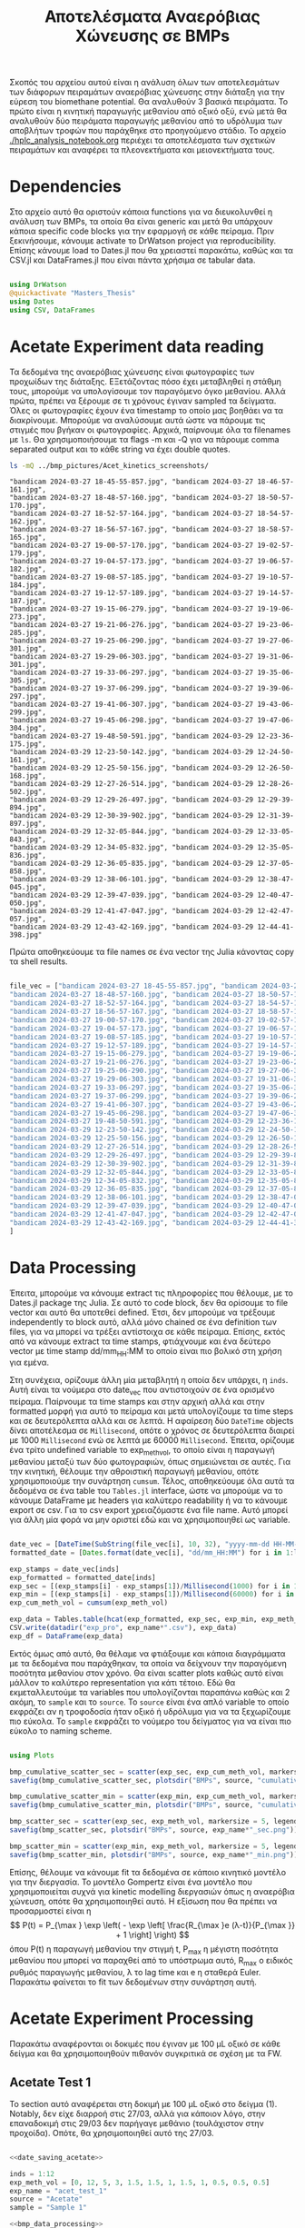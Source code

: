 #+TITLE: Αποτελέσματα Αναερόβιας Χώνευσης σε BMPs

Σκοπός του αρχείου αυτού είναι η ανάλυση όλων των αποτελεσμάτων των διάφορων πειραμάτων αναερόβιας χώνευσης στην διάταξη για την εύρεση του biomethane potential. Θα αναλυθούν 3 βασικά πειράματα. Το πρώτο είναι η κινητική παραγωγής μεθανίου από οξικό οξύ, ενώ μετά θα αναλυθούν δύο πειράματα παραγωγής μεθανίου από το υδρόλυμα των αποβλήτων τροφών που παράχθηκε στο προηγούμενο στάδιο. Το αρχείο [[./hplc_analysis_notebook.org]] περιέχει τα αποτελέσματα των σχετικών πειραμάτων και αναφέρει τα πλεονεκτήματα και μειονεκτήματα τους.

* Table of Contents                                           :TOC:noexport:
- [[#dependencies][Dependencies]]
- [[#acetate-experiment-data-reading][Acetate Experiment data reading]]
- [[#data-processing][Data Processing]]
- [[#acetate-experiment-processing][Acetate Experiment Processing]]
  - [[#acetate-test-1][Acetate Test 1]]
  - [[#acetate-test-0][Acetate Test 0]]
  - [[#acetate-test-ac][Acetate Test Ac]]
  - [[#acetate-test-4][Acetate Test 4]]
  - [[#acetate-test-2][Acetate Test 2]]
  - [[#παραγωγή-μεθανίου-χωρίς-feed-από-το-δείγμα-ac][Παραγωγή μεθανίου χωρίς feed από το δείγμα Ac]]
  - [[#update-all-helper][Update all helper]]

* Dependencies
Στο αρχείο αυτό θα οριστούν κάποια functions για να διευκολυνθεί η ανάλυση των BMPs, τα οποία θα είναι generic και μετά θα υπάρχουν κάποια specific code blocks για την εφαρμογή σε κάθε πείραμα. Πριν ξεκινήσουμε, κάνουμε activate το DrWatson project για reproducibility. Επίσης κάνουμε load το Dates.jl που θα χρειαστεί παρακάτω, καθώς και τα CSV.jl και DataFrames.jl που είναι πάντα χρήσιμα σε tabular data.

#+NAME: deps
#+BEGIN_SRC julia

  using DrWatson
  @quickactivate "Masters_Thesis"
  using Dates
  using CSV, DataFrames

#+END_SRC

* Acetate Experiment data reading
Τα δεδομένα της αναερόβιας χώνευσης είναι φωτογραφίες των προχωίδων της διάταξης. ΕΞετάζοντας πόσο έχει μεταβληθεί η στάθμη τους, μπορούμε να υπολογίσουμε τον παραγόμενο όγκο μεθανίου. Αλλά πρώτα, πρέπει να ξέρουμε σε τι χρόνους έγιναν sampled τα δείγματα. Όλες οι φωτογραφίες έχουν ένα timestamp το οποίο μας βοηθάει να τα διακρίνουμε. Μπορούμε να αναλύσουμε αυτά ώστε να πάρουμε τις στιγμές που βγήκαν οι φωτογραφίες. Αρχικά, παίρνουμε όλα τα filenames με ~ls~. Θα χρησιμοποιήσουμε τα flags -m και -Q για να πάρουμε comma separated output και το κάθε string να έχει double quotes.

#+NAME: ls_output_acetate
#+BEGIN_SRC sh :results output
ls -mQ ../bmp_pictures/Acet_kinetics_screenshots/
#+END_SRC

#+RESULTS: ls_output
#+begin_example
"bandicam 2024-03-27 18-45-55-857.jpg", "bandicam 2024-03-27 18-46-57-161.jpg",
"bandicam 2024-03-27 18-48-57-160.jpg", "bandicam 2024-03-27 18-50-57-170.jpg",
"bandicam 2024-03-27 18-52-57-164.jpg", "bandicam 2024-03-27 18-54-57-162.jpg",
"bandicam 2024-03-27 18-56-57-167.jpg", "bandicam 2024-03-27 18-58-57-165.jpg",
"bandicam 2024-03-27 19-00-57-170.jpg", "bandicam 2024-03-27 19-02-57-179.jpg",
"bandicam 2024-03-27 19-04-57-173.jpg", "bandicam 2024-03-27 19-06-57-182.jpg",
"bandicam 2024-03-27 19-08-57-185.jpg", "bandicam 2024-03-27 19-10-57-184.jpg",
"bandicam 2024-03-27 19-12-57-189.jpg", "bandicam 2024-03-27 19-14-57-187.jpg",
"bandicam 2024-03-27 19-15-06-279.jpg", "bandicam 2024-03-27 19-19-06-273.jpg",
"bandicam 2024-03-27 19-21-06-276.jpg", "bandicam 2024-03-27 19-23-06-285.jpg",
"bandicam 2024-03-27 19-25-06-290.jpg", "bandicam 2024-03-27 19-27-06-301.jpg",
"bandicam 2024-03-27 19-29-06-303.jpg", "bandicam 2024-03-27 19-31-06-301.jpg",
"bandicam 2024-03-27 19-33-06-297.jpg", "bandicam 2024-03-27 19-35-06-305.jpg",
"bandicam 2024-03-27 19-37-06-299.jpg", "bandicam 2024-03-27 19-39-06-297.jpg",
"bandicam 2024-03-27 19-41-06-307.jpg", "bandicam 2024-03-27 19-43-06-299.jpg",
"bandicam 2024-03-27 19-45-06-298.jpg", "bandicam 2024-03-27 19-47-06-304.jpg",
"bandicam 2024-03-27 19-48-50-591.jpg", "bandicam 2024-03-29 12-23-36-175.jpg",
"bandicam 2024-03-29 12-23-50-142.jpg", "bandicam 2024-03-29 12-24-50-161.jpg",
"bandicam 2024-03-29 12-25-50-156.jpg", "bandicam 2024-03-29 12-26-50-168.jpg",
"bandicam 2024-03-29 12-27-26-514.jpg", "bandicam 2024-03-29 12-28-26-502.jpg",
"bandicam 2024-03-29 12-29-26-497.jpg", "bandicam 2024-03-29 12-29-39-894.jpg",
"bandicam 2024-03-29 12-30-39-902.jpg", "bandicam 2024-03-29 12-31-39-897.jpg",
"bandicam 2024-03-29 12-32-05-844.jpg", "bandicam 2024-03-29 12-33-05-843.jpg",
"bandicam 2024-03-29 12-34-05-832.jpg", "bandicam 2024-03-29 12-35-05-836.jpg",
"bandicam 2024-03-29 12-36-05-835.jpg", "bandicam 2024-03-29 12-37-05-858.jpg",
"bandicam 2024-03-29 12-38-06-101.jpg", "bandicam 2024-03-29 12-38-47-045.jpg",
"bandicam 2024-03-29 12-39-47-039.jpg", "bandicam 2024-03-29 12-40-47-050.jpg",
"bandicam 2024-03-29 12-41-47-047.jpg", "bandicam 2024-03-29 12-42-47-057.jpg",
"bandicam 2024-03-29 12-43-42-169.jpg", "bandicam 2024-03-29 12-44-41-398.jpg"
#+end_example

Πρώτα αποθηκεύουμε τα file names σε ένα vector της Julia κάνοντας copy τα shell results.

#+NAME: date_saving_acetate
#+BEGIN_SRC julia

  file_vec = ["bandicam 2024-03-27 18-45-55-857.jpg", "bandicam 2024-03-27 18-46-57-161.jpg",
  "bandicam 2024-03-27 18-48-57-160.jpg", "bandicam 2024-03-27 18-50-57-170.jpg",
  "bandicam 2024-03-27 18-52-57-164.jpg", "bandicam 2024-03-27 18-54-57-162.jpg",
  "bandicam 2024-03-27 18-56-57-167.jpg", "bandicam 2024-03-27 18-58-57-165.jpg",
  "bandicam 2024-03-27 19-00-57-170.jpg", "bandicam 2024-03-27 19-02-57-179.jpg",
  "bandicam 2024-03-27 19-04-57-173.jpg", "bandicam 2024-03-27 19-06-57-182.jpg",
  "bandicam 2024-03-27 19-08-57-185.jpg", "bandicam 2024-03-27 19-10-57-184.jpg",
  "bandicam 2024-03-27 19-12-57-189.jpg", "bandicam 2024-03-27 19-14-57-187.jpg",
  "bandicam 2024-03-27 19-15-06-279.jpg", "bandicam 2024-03-27 19-19-06-273.jpg",
  "bandicam 2024-03-27 19-21-06-276.jpg", "bandicam 2024-03-27 19-23-06-285.jpg",
  "bandicam 2024-03-27 19-25-06-290.jpg", "bandicam 2024-03-27 19-27-06-301.jpg",
  "bandicam 2024-03-27 19-29-06-303.jpg", "bandicam 2024-03-27 19-31-06-301.jpg",
  "bandicam 2024-03-27 19-33-06-297.jpg", "bandicam 2024-03-27 19-35-06-305.jpg",
  "bandicam 2024-03-27 19-37-06-299.jpg", "bandicam 2024-03-27 19-39-06-297.jpg",
  "bandicam 2024-03-27 19-41-06-307.jpg", "bandicam 2024-03-27 19-43-06-299.jpg",
  "bandicam 2024-03-27 19-45-06-298.jpg", "bandicam 2024-03-27 19-47-06-304.jpg",
  "bandicam 2024-03-27 19-48-50-591.jpg", "bandicam 2024-03-29 12-23-36-175.jpg",
  "bandicam 2024-03-29 12-23-50-142.jpg", "bandicam 2024-03-29 12-24-50-161.jpg",
  "bandicam 2024-03-29 12-25-50-156.jpg", "bandicam 2024-03-29 12-26-50-168.jpg",
  "bandicam 2024-03-29 12-27-26-514.jpg", "bandicam 2024-03-29 12-28-26-502.jpg",
  "bandicam 2024-03-29 12-29-26-497.jpg", "bandicam 2024-03-29 12-29-39-894.jpg",
  "bandicam 2024-03-29 12-30-39-902.jpg", "bandicam 2024-03-29 12-31-39-897.jpg",
  "bandicam 2024-03-29 12-32-05-844.jpg", "bandicam 2024-03-29 12-33-05-843.jpg",
  "bandicam 2024-03-29 12-34-05-832.jpg", "bandicam 2024-03-29 12-35-05-836.jpg",
  "bandicam 2024-03-29 12-36-05-835.jpg", "bandicam 2024-03-29 12-37-05-858.jpg",
  "bandicam 2024-03-29 12-38-06-101.jpg", "bandicam 2024-03-29 12-38-47-045.jpg",
  "bandicam 2024-03-29 12-39-47-039.jpg", "bandicam 2024-03-29 12-40-47-050.jpg",
  "bandicam 2024-03-29 12-41-47-047.jpg", "bandicam 2024-03-29 12-42-47-057.jpg",
  "bandicam 2024-03-29 12-43-42-169.jpg", "bandicam 2024-03-29 12-44-41-398.jpg"
  ]

#+END_SRC

* Data Processing
Έπειτα, μπορούμε να κάνουμε extract τις πληροφορίες που θέλουμε, με το Dates.jl package της Julia. Σε αυτό το code block, δεν θα ορίσουμε το file vector και αυτό θα υποτεθεί defined. Έτσι, δεν μπορούμε να τρέξουμε independently το block αυτό, αλλά μόνο chained σε ένα definition των files, για να μπορεί να τρέξει αντίστοιχα σε κάθε πείραμα. Επίσης, εκτός από να κάνουμε extract τα time stamps, φτιάχνουμε και ένα δεύτερο vector με time stamp dd/mm_HH:MM το οποίο είναι πιο βολικό στη χρήση για εμένα.

Στη συνέχεια, ορίζουμε άλλη μία μεταβλητή η οποία δεν υπάρχει, η ~inds~. Αυτή είναι τα νούμερα στο date_vec που αντιστοιχούν σε ένα ορισμένο πείραμα. Παίρνουμε τα time stamps και στην αρχική αλλά και στην formatted μορφή για αυτό το πείραμα και μετά υπολογίζουμε τα time steps και σε δευτερόλεπτα αλλά και σε λεπτά. Η αφαίρεση δύο ~DateTime~ objects δίνει αποτέλεσμα σε ~Millisecond~, οπότε ο χρόνος σε δευτερόλεπτα διαιρεί με 1000 ~Millisecond~ ενώ σε λεπτά με 60000 ~Millisecond~. Έπειτα, ορίζουμε ένα τρίτο undefined variable το exp_meth_vol, το οποίο είναι η παραγωγή μεθανίου μεταξύ των δύο φωτογραφιών, όπως σημειώνεται σε αυτές. Για την κινητική, θέλουμε την αθροιστική παραγωγή μεθανίου, οπότε χρησιμοποιούμε την συνάρτηση ~cumsum~. Τέλος, αποθηκεύουμε όλα αυτά τα δεδομένα σε ένα table του ~Tables.jl~ interface, ώστε να μπορούμε να το κάνουμε DataFrame με headers για καλύτερο readability ή να το κάνουμε export σε csv. Για το csv export χρειαζόμαστε ένα file name. Αυτό μπορεί για άλλη μία φορά να μην οριστεί εδώ και να χρησιμοποιηθεί ως variable.

#+NAME: bmp_data_processing
#+BEGIN_SRC julia

  date_vec = [DateTime(SubString(file_vec[i], 10, 32), "yyyy-mm-dd HH-MM-SS-sss") for i in 1:length(file_vec)]
  formatted_date = [Dates.format(date_vec[i], "dd/mm_HH:MM") for i in 1:length(date_vec)]

  exp_stamps = date_vec[inds]
  exp_formatted = formatted_date[inds]
  exp_sec = [(exp_stamps[i] - exp_stamps[1])/Millisecond(1000) for i in 1:(last(inds) - first(inds) + 1)]
  exp_min = [(exp_stamps[i] - exp_stamps[1])/Millisecond(60000) for i in 1:(last(inds) - first(inds) + 1)]
  exp_cum_meth_vol = cumsum(exp_meth_vol)

  exp_data = Tables.table(hcat(exp_formatted, exp_sec, exp_min, exp_meth_vol, exp_cum_meth_vol), header = [:Timestamp, :Seconds, :Minutes, :Methane_Volume, :Cumulative_Methane_Volume])
  CSV.write(datadir("exp_pro", exp_name*".csv"), exp_data)
  exp_df = DataFrame(exp_data)

#+END_SRC

Εκτός όμως από αυτό, θα θέλαμε να φτιάξουμε και κάποια διαγράμματα με τα δεδομένα που παράχθηκαν, τα οποία να δείχνουν την παραγόμενη ποσότητα μεθανίου στον χρόνο. Θα είναι scatter plots καθώς αυτό είναι μάλλον το καλύτερο representation για κάτι τέτοιο. Εδώ θα εκμεταλλευτούμε τα variables που υπολογίζονται παραπάνω καθώς και 2 ακόμη, το ~sample~ και το ~source~. Το ~source~ είναι ένα απλό variable το οποίο εκφράζει αν η τροφοδοσία ήταν οξικό ή υδρόλυμα για να τα ξεχωρίζουμε πιο εύκολα. Το ~sample~ εκφράζει το νούμερο του δείγματος για να είναι πιο εύκολο το naming scheme.

#+NAME: bmp_data_plotting
#+BEGIN_SRC julia

  using Plots

  bmp_cumulative_scatter_sec = scatter(exp_sec, exp_cum_meth_vol, markersize = 5, legend = false, xlabel = "Time (sec)", ylabel = "Cumulative Methane Volume (mL)", title = "Cumulative Methane Production from "*source*" - "*sample, size = (700, 470))
  savefig(bmp_cumulative_scatter_sec, plotsdir("BMPs", source, "cumulative_"*exp_name*"_sec.png"))

  bmp_cumulative_scatter_min = scatter(exp_min, exp_cum_meth_vol, markersize = 5, legend = false, xlabel = "Time (min)", ylabel = "Cumulative Methane Volume (mL)", title = "Cumulative Methane Production from "*source*" - "*sample, size = (700, 470))
  savefig(bmp_cumulative_scatter_min, plotsdir("BMPs", source, "cumulative_"*exp_name*"_min.png"))

  bmp_scatter_sec = scatter(exp_sec, exp_meth_vol, markersize = 5, legend = false, xlabel = "Time (sec)", ylabel = "Methane Volume (mL)", title = "Methane Production from "*source*" - "*sample)
  savefig(bmp_scatter_sec, plotsdir("BMPs", source, exp_name*"_sec.png"))

  bmp_scatter_min = scatter(exp_min, exp_meth_vol, markersize = 5, legend = false, xlabel = "Time (min)", ylabel = "Methane Volume (mL)", title = "Methane Production from "*source*" - "*sample)
  savefig(bmp_scatter_min, plotsdir("BMPs", source, exp_name*"_min.png"))

#+END_SRC

Επίσης, θέλουμε να κάνουμε fit τα δεδομένα σε κάποιο κινητικό μοντέλο για την διεργασία. Το μοντέλο Gompertz είναι ένα μοντέλο που χρησιμοποιείται συχνά για kinetic modelling διεργασιών όπως η αναερόβια χώνευση, οπότε θα χρησιμοποιηθεί αυτό. Η εξίσωση που θα πρέπει να προσαρμοστεί είναι η
\[ P(t) = P_{\max } \exp \left( - \exp \left[ \frac{R_{\max }e (λ-t)}{P_{\max }} + 1 \right] \right) \]
όπου P(t) η παραγωγή μεθανίου την στιγμή t, P_max η μέγιστη ποσότητα μεθανίου που μπορεί να παραχθεί από το υπόστρωμα αυτό, R_max ο ειδικός ρυθμός παραγωγής μεθανίου, λ το lag time και e η σταθερά Euler. Παρακάτω φαίνεται το fit των δεδομένων στην συνάρτηση αυτή.

* Acetate Experiment Processing
Παρακάτω αναφέρονται οι δοκιμές που έγιναν με 100 μL οξικό σε κάθε δείγμα και θα χρησιμοποιηθούν πιθανόν συγκριτικά σε σχέση με τα FW.

** Acetate Test 1
Το section αυτό αναφέρεται στη δοκιμή με 100 μL οξικό στο δείγμα (1). Notably, δεν είχε διαρροή στις 27/03, αλλά για κάποιον λόγο, στην επαναδοκιμή στις 29/03 δεν παρήγαγε μεθάνιο (τουλάχιστον στην προχοίδα). Οπότε, θα χρησιμοποιηθεί αυτό της 27/03.

#+NAME: acet_test_1
#+BEGIN_SRC julia :noweb no-export

  <<date_saving_acetate>>

  inds = 1:12
  exp_meth_vol = [0, 12, 5, 3, 1.5, 1.5, 1, 1.5, 1, 0.5, 0.5, 0.5]
  exp_name = "acet_test_1"
  source = "Acetate"
  sample = "Sample 1"

  <<bmp_data_processing>>
  <<bmp_data_plotting>>
#+END_SRC

#+RESULTS: acet_test_1
#+begin_example
12×5 DataFrame
 Row │ Timestamp    Seconds  Minutes  Methane_Volume  Cumulative_Methane_Volum ⋯
     │ Any          Any      Any      Any             Any                      ⋯
─────┼──────────────────────────────────────────────────────────────────────────
   1 │ 27/03_18:45  0.0      0.0      0.0             0.0                      ⋯
   2 │ 27/03_18:46  61.304   1.02173  12.0            12.0
   3 │ 27/03_18:48  181.303  3.02172  5.0             17.0
   4 │ 27/03_18:50  301.313  5.02188  3.0             20.0
   5 │ 27/03_18:52  421.307  7.02178  1.5             21.5                     ⋯
   6 │ 27/03_18:54  541.305  9.02175  1.5             23.0
   7 │ 27/03_18:56  661.31   11.0218  1.0             24.0
   8 │ 27/03_18:58  781.308  13.0218  1.5             25.5
   9 │ 27/03_19:00  901.313  15.0219  1.0             26.5                     ⋯
  10 │ 27/03_19:02  1021.32  17.022   0.5             27.0
  11 │ 27/03_19:04  1141.32  19.0219  0.5             27.5
  12 │ 27/03_19:06  1261.33  21.0221  0.5             28.0
                                                                1 column omitted
#+end_example

** Acetate Test 0
Το section αυτό αναφέρεται στη δοκιμή με 100 μL οξικό στο δείγμα (0).

#+NAME: acet_test_0
#+BEGIN_SRC julia :noweb no-export

  <<date_saving_acetate>>

  inds = 34:51
  exp_meth_vol = [0, 4, 12, 7.5, 4.5, 2.5, 2.5, 4, 0.5, 2, 2, 1, 1, 1, 1, 1, 0.5, 0.5]
  exp_name = "acet_test_0"
  source = "Acetate"
  sample = "Sample 0"

  <<bmp_data_processing>>
  <<bmp_data_plotting>>
#+END_SRC

#+RESULTS: acet_test_0
#+begin_example
18×5 DataFrame
 Row │ Timestamp    Seconds  Minutes   Methane_Volume  Cumulative_Methane_Volu ⋯
     │ Any          Any      Any       Any             Any                     ⋯
─────┼──────────────────────────────────────────────────────────────────────────
   1 │ 29/03_12:23  0.0      0.0       0.0             0.0                     ⋯
   2 │ 29/03_12:23  13.967   0.232783  4.0             4.0
   3 │ 29/03_12:24  73.986   1.2331    12.0            16.0
   4 │ 29/03_12:25  133.981  2.23302   7.5             23.5
   5 │ 29/03_12:26  193.993  3.23322   4.5             28.0                    ⋯
   6 │ 29/03_12:27  230.339  3.83898   2.5             30.5
   7 │ 29/03_12:28  290.327  4.83878   2.5             33.0
   8 │ 29/03_12:29  350.322  5.8387    4.0             37.0
  ⋮  │      ⋮          ⋮        ⋮            ⋮                     ⋮           ⋱
  12 │ 29/03_12:32  509.669  8.49448   1.0             42.5                    ⋯
  13 │ 29/03_12:33  569.668  9.49447   1.0             43.5
  14 │ 29/03_12:34  629.657  10.4943   1.0             44.5
  15 │ 29/03_12:35  689.661  11.4944   1.0             45.5
  16 │ 29/03_12:36  749.66   12.4943   1.0             46.5                    ⋯
  17 │ 29/03_12:37  809.683  13.4947   0.5             47.0
  18 │ 29/03_12:38  869.926  14.4988   0.5             47.5
                                                     1 column and 3 rows omitted
#+end_example


** Acetate Test Ac
Το section αυτό αναφέρεται στη δοκιμή με 100 μL οξικό στο δείγμα (Ac). Το δείγμα αυτό είναι αυτό που δεν θα τροφοδοτηθεί με κάποιο από τα υδρολύματα των FW αλλά θα χρησιμοποιηθεί ως blank, οπότε είναι labelled ως Acetate. Για αυτό, αξίζει να αναφερθεί πως την πρώτη πειραματική ημέρα (27/03), παρήγαγε αέριο χωρίς να τροφοδοτηθεί με κάποιο υπόστρωμα. Η κινητική αυτής της παραγωγής (η οποία δεν ξέρουμε σε τι ευθύνεται) θα αναλυθεί παρακάτω. Βέβαια, μόλις τροφοδοτήθηκε με οξικό και η παραγωγή του τελείωσε, σταμάτησε και εκείνη η παραγωγή.

#+NAME: acet_test_ac
#+BEGIN_SRC julia :noweb no-export

  <<date_saving_acetate>>

  inds = 38:56
  exp_meth_vol = [0, 6.5, 5, 3, 0.5, 1.5, 1.5, 0.5, 1, 0.5, 0.5, 0.3, 0.2, 0.2, 0.1, 0.05, 0.05, 0.05, 0.05]
  exp_name = "acet_test_ac"
  source = "Acetate"
  sample = "Sample Ac"

  <<bmp_data_processing>>
  <<bmp_data_plotting>>
#+END_SRC

#+RESULTS: acet_test_ac
#+begin_example
19×5 DataFrame
 Row │ Timestamp    Seconds  Minutes   Methane_Volume  Cumulative_Methane_Volu ⋯
     │ Any          Any      Any       Any             Any                     ⋯
─────┼──────────────────────────────────────────────────────────────────────────
   1 │ 29/03_12:26  0.0      0.0       0.0             0.0                     ⋯
   2 │ 29/03_12:27  36.346   0.605767  6.5             6.5
   3 │ 29/03_12:28  96.334   1.60557   5.0             11.5
   4 │ 29/03_12:29  156.329  2.60548   3.0             14.5
   5 │ 29/03_12:29  169.726  2.82877   0.5             15.0                    ⋯
   6 │ 29/03_12:30  229.734  3.8289    1.5             16.5
   7 │ 29/03_12:31  289.729  4.82882   1.5             18.0
   8 │ 29/03_12:32  315.676  5.26127   0.5             18.5
  ⋮  │      ⋮          ⋮        ⋮            ⋮                     ⋮           ⋱
  13 │ 29/03_12:37  615.69   10.2615   0.2             21.0                    ⋯
  14 │ 29/03_12:38  675.933  11.2655   0.2             21.2
  15 │ 29/03_12:38  716.877  11.948    0.1             21.3
  16 │ 29/03_12:39  776.871  12.9479   0.05            21.35
  17 │ 29/03_12:40  836.882  13.948    0.05            21.4                    ⋯
  18 │ 29/03_12:41  896.879  14.948    0.05            21.45
  19 │ 29/03_12:42  956.889  15.9482   0.05            21.5
                                                     1 column and 4 rows omitted
#+end_example

** Acetate Test 4
Το section αυτό αναφέρεται στη δοκιμή με 100 μL οξικό στο δείγμα (4).

#+NAME: acet_test_4
#+BEGIN_SRC julia :noweb no-export

  <<date_saving_acetate>>

  inds = 41:50
  exp_meth_vol = [0, 4, 10, 9, 4, 5, 5, 4, 3, 3]
  exp_name = "acet_test_4"
  source = "Acetate"
  sample = "Sample 4"

  <<bmp_data_processing>>
  <<bmp_data_plotting>>
#+END_SRC

#+RESULTS: acet_test_4
#+begin_example
10×5 DataFrame
 Row │ Timestamp    Seconds  Minutes   Methane_Volume  Cumulative_Methane_Volu ⋯
     │ Any          Any      Any       Any             Any                     ⋯
─────┼──────────────────────────────────────────────────────────────────────────
   1 │ 29/03_12:29  0.0      0.0       0               0                       ⋯
   2 │ 29/03_12:29  13.397   0.223283  4               4
   3 │ 29/03_12:30  73.405   1.22342   10              14
   4 │ 29/03_12:31  133.4    2.22333   9               23
   5 │ 29/03_12:32  159.347  2.65578   4               27                      ⋯
   6 │ 29/03_12:33  219.346  3.65577   5               32
   7 │ 29/03_12:34  279.335  4.65558   5               37
   8 │ 29/03_12:35  339.339  5.65565   4               41
   9 │ 29/03_12:36  399.338  6.65563   3               44                      ⋯
  10 │ 29/03_12:37  459.361  7.65602   3               47
                                                                1 column omitted
#+end_example

** Acetate Test 2
Το section αυτό αναφέρεται στη δοκιμή με 100 μL οξικό στο δείγμα (2).

#+NAME: acet_test_2
#+BEGIN_SRC julia :noweb no-export

  <<date_saving_acetate>>

  inds = 44:57
  exp_meth_vol = [0, 4, 7, 5.5, 4.5, 2.5, 2, 1, 1, 1, 0.5, 0.5, 0.45, 0.05]
  exp_name = "acet_test_2"
  source = "Acetate"
  sample = "Sample 2"

  <<bmp_data_processing>>
  <<bmp_data_plotting>>
#+END_SRC

#+RESULTS: acet_test_2
#+begin_example
14×5 DataFrame
 Row │ Timestamp    Seconds  Minutes  Methane_Volume  Cumulative_Methane_Volum ⋯
     │ Any          Any      Any      Any             Any                      ⋯
─────┼──────────────────────────────────────────────────────────────────────────
   1 │ 29/03_12:31  0.0      0.0      0.0             0.0                      ⋯
   2 │ 29/03_12:32  25.947   0.43245  4.0             4.0
   3 │ 29/03_12:33  85.946   1.43243  7.0             11.0
   4 │ 29/03_12:34  145.935  2.43225  5.5             16.5
   5 │ 29/03_12:35  205.939  3.43232  4.5             21.0                     ⋯
   6 │ 29/03_12:36  265.938  4.4323   2.5             23.5
   7 │ 29/03_12:37  325.961  5.43268  2.0             25.5
   8 │ 29/03_12:38  386.204  6.43673  1.0             26.5
   9 │ 29/03_12:38  427.148  7.11913  1.0             27.5                     ⋯
  10 │ 29/03_12:39  487.142  8.11903  1.0             28.5
  11 │ 29/03_12:40  547.153  9.11922  0.5             29.0
  12 │ 29/03_12:41  607.15   10.1192  0.5             29.5
  13 │ 29/03_12:42  667.16   11.1193  0.45            29.95                    ⋯
  14 │ 29/03_12:43  722.272  12.0379  0.05            30.0
                                                                1 column omitted
#+end_example

** Παραγωγή μεθανίου χωρίς feed από το δείγμα Ac
Όπως προαναφέρθηκε, το δείγμα Ac παρήγαγε μεθάνιο χωρίς να τροφοδοτηθεί με κάτι για κάποιον ανεξήγητο λόγο. Καθώς έχουμε πειραματικά δεδομένα για αυτή την κατανάλωση (και μάλιστα 2 data sets), θα γίνει και μία ανάλυση για αυτό.

#+NAME: no_feed_ac_1
#+BEGIN_SRC julia :noweb no-export

  <<date_saving_acetate>>

  inds = 1:17
  exp_meth_vol = [0, 9, 3, 2, 3, 3, 3, 2.5, 2.5, 2.5, 1.5, 3, 1, 1, 1.5, 0.5, 0.1]
  exp_name = "no_feed_ac_1"
  source = "No_Feed"
  sample = "Sample Ac"

  <<bmp_data_processing>>
  <<bmp_data_plotting>>
#+END_SRC

#+RESULTS: no_feed_ac_1
#+begin_example
17×5 DataFrame
 Row │ Timestamp    Seconds  Minutes  Methane_Volume  Cumulative_Methane_Volum ⋯
     │ Any          Any      Any      Any             Any                      ⋯
─────┼──────────────────────────────────────────────────────────────────────────
   1 │ 27/03_18:45  0.0      0.0      0.0             0.0                      ⋯
   2 │ 27/03_18:46  61.304   1.02173  9.0             9.0
   3 │ 27/03_18:48  181.303  3.02172  3.0             12.0
   4 │ 27/03_18:50  301.313  5.02188  2.0             14.0
   5 │ 27/03_18:52  421.307  7.02178  3.0             17.0                     ⋯
   6 │ 27/03_18:54  541.305  9.02175  3.0             20.0
   7 │ 27/03_18:56  661.31   11.0218  3.0             23.0
   8 │ 27/03_18:58  781.308  13.0218  2.5             25.5
  ⋮  │      ⋮          ⋮        ⋮           ⋮                     ⋮            ⋱
  11 │ 27/03_19:04  1141.32  19.0219  1.5             32.0                     ⋯
  12 │ 27/03_19:06  1261.33  21.0221  3.0             35.0
  13 │ 27/03_19:08  1381.33  23.0221  1.0             36.0
  14 │ 27/03_19:10  1501.33  25.0221  1.0             37.0
  15 │ 27/03_19:12  1621.33  27.0222  1.5             38.5                     ⋯
  16 │ 27/03_19:14  1741.33  29.0222  0.5             39.0
  17 │ 27/03_19:15  1750.42  29.1737  0.1             39.1
                                                     1 column and 2 rows omitted
#+end_example

#+NAME: no_feed_ac_2
#+BEGIN_SRC julia :noweb no-export

  <<date_saving_acetate>>

  inds = 18:33
  exp_meth_vol = [0, 3, 2, 2, 2, 3, 2, 2, 3, 2, 2.5, 2.5, 2, 2.5, 2.5, 2]
  exp_name = "no_feed_ac_2"
  source = "No_Feed"
  sample = "Sample Ac"

  <<bmp_data_processing>>
  <<bmp_data_plotting>>
#+END_SRC

#+RESULTS: no_feed_ac_2
#+begin_example
16×5 DataFrame
 Row │ Timestamp    Seconds  Minutes  Methane_Volume  Cumulative_Methane_Volum ⋯
     │ Any          Any      Any      Any             Any                      ⋯
─────┼──────────────────────────────────────────────────────────────────────────
   1 │ 27/03_19:19  0.0      0.0      0.0             0.0                      ⋯
   2 │ 27/03_19:21  120.003  2.00005  3.0             3.0
   3 │ 27/03_19:23  240.012  4.0002   2.0             5.0
   4 │ 27/03_19:25  360.017  6.00028  2.0             7.0
   5 │ 27/03_19:27  480.028  8.00047  2.0             9.0                      ⋯
   6 │ 27/03_19:29  600.03   10.0005  3.0             12.0
   7 │ 27/03_19:31  720.028  12.0005  2.0             14.0
   8 │ 27/03_19:33  840.024  14.0004  2.0             16.0
   9 │ 27/03_19:35  960.032  16.0005  3.0             19.0                     ⋯
  10 │ 27/03_19:37  1080.03  18.0004  2.0             21.0
  11 │ 27/03_19:39  1200.02  20.0004  2.5             23.5
  12 │ 27/03_19:41  1320.03  22.0006  2.5             26.0
  13 │ 27/03_19:43  1440.03  24.0004  2.0             28.0                     ⋯
  14 │ 27/03_19:45  1560.03  26.0004  2.5             30.5
  15 │ 27/03_19:47  1680.03  28.0005  2.5             33.0
  16 │ 27/03_19:48  1784.32  29.7386  2.0             35.0
                                                                1 column omitted
#+end_example

** Update all helper
Σε αυτό το section θα υπάρχει ένα helper code block που θα κάνει evaluate όλα τα παραπάνω. Έτσι, αν αλλάξει κάτι το οποίο επηρεάζει περισσότερα από ένα code blocks, θα μπορούν να γίνουν updated ταυτόχρονα πιο εύκολα.

#+NAME: update_acetate_tests
#+BEGIN_SRC julia :noweb no-export

  <<acet_test_0>>
  <<acet_test_1>>
  <<acet_test_2>>
  <<acet_test_4>>
  <<acet_test_ac>>
  <<no_feed_ac_1>>
  <<no_feed_ac_2>>

#+END_SRC

#+RESULTS: update_acetate_tests
: "/home/vidianos/Documents/9o_εξάμηνο/Masters_Thesis/plots/BMPs/No_Feed/no_feed_ac_2_min.png"
